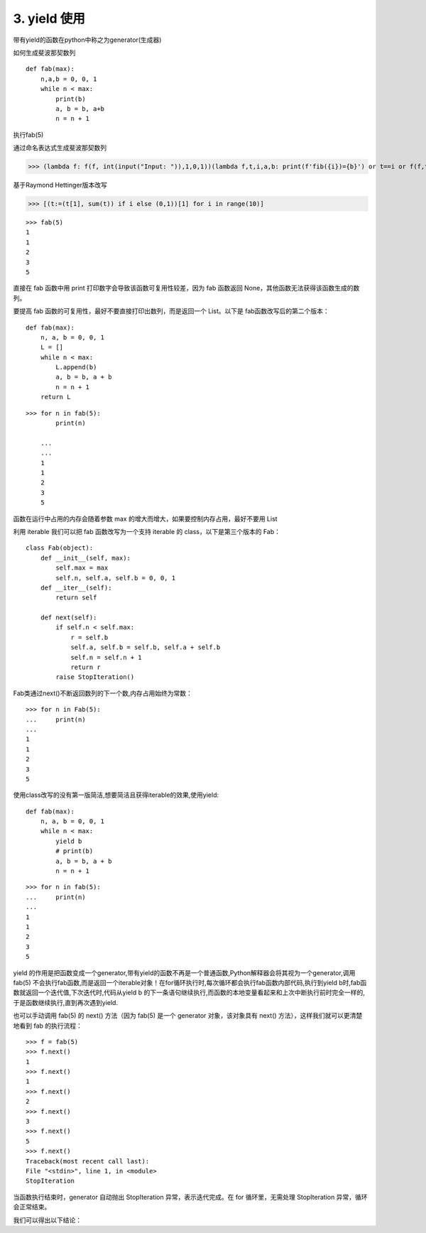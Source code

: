 ========================
3. yield 使用
========================

带有yield的函数在python中称之为generator(生成器)

如何生成斐波那契数列

::

 def fab(max):
     n,a,b = 0, 0, 1
     while n < max:
         print(b)
         a, b = b, a+b
         n = n + 1

执行fab(5)

通过命名表达式生成斐波那契数列

>>> (lambda f: f(f, int(input("Input: ")),1,0,1))(lambda f,t,i,a,b: print(f'fib({i})={b}') or t==i or f(f,t,i+1,b,a+b))

基于Raymond Hettinger版本改写

>>> [(t:=(t[1], sum(t)) if i else (0,1))[1] for i in range(10)]

::

 >>> fab(5)
 1
 1
 2
 3
 5

直接在 fab 函数中用 print 打印数字会导致该函数可复用性较差，因为 fab 函数返回 None，其他函数无法获得该函数生成的数列。

要提高 fab 函数的可复用性，最好不要直接打印出数列，而是返回一个 List。以下是 fab函数改写后的第二个版本：

::

 def fab(max):
     n, a, b = 0, 0, 1
     L = []
     while n < max:
         L.append(b)
         a, b = b, a + b
         n = n + 1
     return L

::

 >>> for n in fab(5):
         print(n)

     ...
     ...
     1
     1
     2
     3
     5

函数在运行中占用的内存会随着参数 max 的增大而增大，如果要控制内存占用，最好不要用 List


利用 iterable 我们可以把 fab 函数改写为一个支持 iterable 的 class，以下是第三个版本的 Fab：

::

 class Fab(object):
     def __init__(self, max):
         self.max = max
         self.n, self.a, self.b = 0, 0, 1
     def __iter__(self):
         return self

     def next(self):
         if self.n < self.max:
             r = self.b
             self.a, self.b = self.b, self.a + self.b
             self.n = self.n + 1
             return r
         raise StopIteration()

Fab类通过next()不断返回数列的下一个数,内存占用始终为常数：

::

 >>> for n in Fab(5):
 ...     print(n)
 ...
 1
 1
 2
 3
 5

使用class改写的没有第一版简洁,想要简洁且获得iterable的效果,使用yield:

::

 def fab(max):
     n, a, b = 0, 0, 1
     while n < max:
         yield b
         # print(b)
         a, b = b, a + b
         n = n + 1

::

 >>> for n in fab(5):
 ...     print(n)
 ...
 1
 1
 2
 3
 5

yield 的作用是把函数变成一个generator,带有yield的函数不再是一个普通函数,Python解释器会将其视为一个generator,调用fab(5) 不会执行fab函数,而是返回一个iterable对象！在for循环执行时,每次循环都会执行fab函数内部代码,执行到yield b时,fab函数就返回一个迭代值,下次迭代时,代码从yield b 的下一条语句继续执行,而函数的本地变量看起来和上次中断执行前时完全一样的,于是函数继续执行,直到再次遇到yield.

也可以手动调用 fab(5) 的 next() 方法（因为 fab(5) 是一个 generator 对象，该对象具有 next() 方法），这样我们就可以更清楚地看到 fab 的执行流程：

::

 >>> f = fab(5)
 >>> f.next()
 1
 >>> f.next()
 1
 >>> f.next()
 2
 >>> f.next()
 3
 >>> f.next()
 5
 >>> f.next()
 Traceback(most recent call last):
 File "<stdin>", line 1, in <module>
 StopIteration

当函数执行结束时，generator 自动抛出 StopIteration 异常，表示迭代完成。在 for 循环里，无需处理 StopIteration 异常，循环会正常结束。

我们可以得出以下结论：